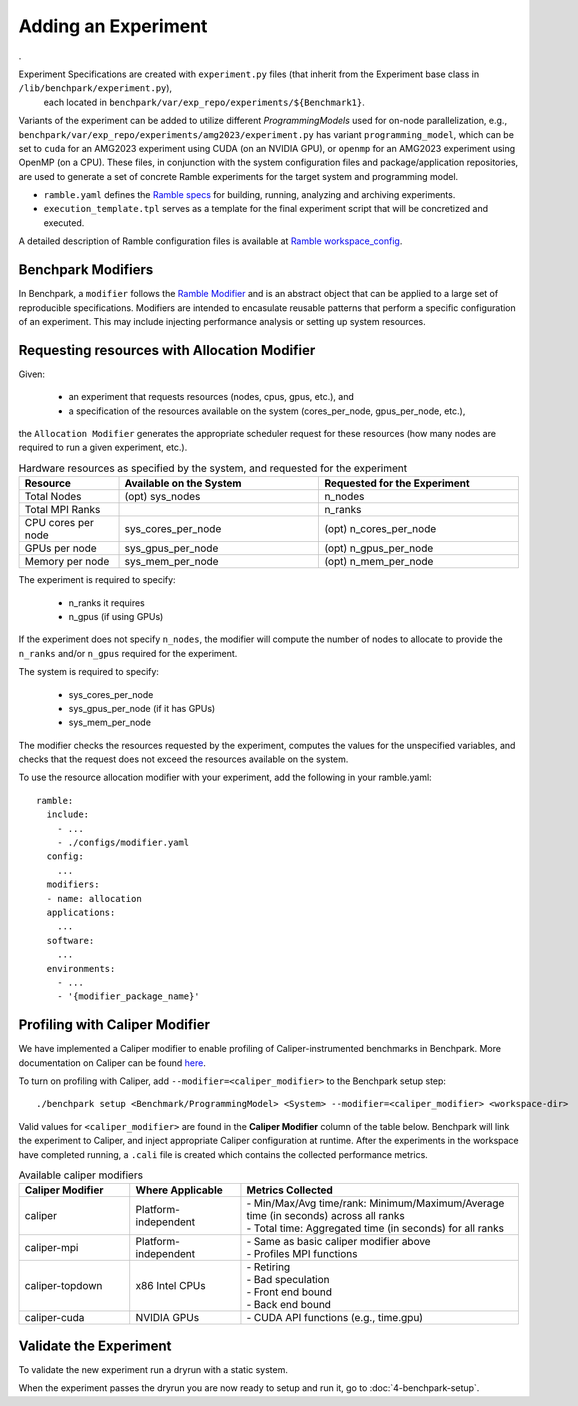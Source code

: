 .. Copyright 2023 Lawrence Livermore National Security, LLC and other
   Benchpark Project Developers. See the top-level COPYRIGHT file for details.

   SPDX-License-Identifier: Apache-2.0

====================
Adding an Experiment
====================
.


Experiment Specifications are created with ``experiment.py`` files (that inherit from the Experiment base class in ``/lib/benchpark/experiment.py``),
 each located in ``benchpark/var/exp_repo/experiments/${Benchmark1}``.

Variants of the experiment can be added to utilize different *ProgrammingModels* used for on-node parallelization,
e.g., ``benchpark/var/exp_repo/experiments/amg2023/experiment.py`` has variant ``programming_model``, which can be 
set to ``cuda`` for an AMG2023 experiment using CUDA (on an NVIDIA GPU),
or ``openmp`` for an AMG2023 experiment using OpenMP (on a CPU).
These files, in conjunction with the system configuration files and package/application repositories,
are used to generate a set of concrete Ramble experiments for the target system and programming model.

- ``ramble.yaml`` defines the `Ramble specs <https://googlecloudplatform.github.io/ramble/workspace_config.html#workspace-config>`_ for building, running, analyzing and archiving experiments.
- ``execution_template.tpl`` serves as a template for the final experiment script that will be concretized and executed.

A detailed description of Ramble configuration files is available at `Ramble workspace_config <https://googlecloudplatform.github.io/ramble/workspace_config.html>`_.

Benchpark Modifiers
-------------------
In Benchpark, a ``modifier`` follows the `Ramble Modifier
<https://googlecloudplatform.github.io/ramble/tutorials/10_using_modifiers.html#modifiers>`_
and is an abstract object that can be applied to a large set of reproducible
specifications. Modifiers are intended to encasulate reusable patterns that
perform a specific configuration of an experiment. This may include injecting
performance analysis or setting up system resources.

Requesting resources with Allocation Modifier
---------------------------------------------
Given:

  - an experiment that requests resources (nodes, cpus, gpus, etc.), and
  - a specification of the resources available on the system (cores_per_node, gpus_per_node, etc.),

the ``Allocation Modifier`` generates the appropriate scheduler request for these resources
(how many nodes are required to run a given experiment, etc.).


.. list-table:: Hardware resources as specified by the system, and requested for the experiment
   :widths: 20 40 40
   :header-rows: 1

   * - Resource
     - Available on the System
     - Requested for the Experiment
   * - Total Nodes
     - (opt) sys_nodes
     - n_nodes
   * - Total MPI Ranks
     -
     - n_ranks
   * - CPU cores per node
     - sys_cores_per_node
     - (opt) n_cores_per_node
   * - GPUs per node
     - sys_gpus_per_node
     - (opt) n_gpus_per_node
   * - Memory per node
     - sys_mem_per_node
     - (opt) n_mem_per_node


The experiment is required to specify:

  - n_ranks it requires
  - n_gpus (if using GPUs)

If the experiment does not specify ``n_nodes``, the modifier will compute
the number of nodes to allocate to provide the ``n_ranks`` and/or ``n_gpus``
required for the experiment.

The system is required to specify:

  - sys_cores_per_node
  - sys_gpus_per_node (if it has GPUs)
  - sys_mem_per_node

The modifier checks the resources requested by the experiment,
computes the values for the unspecified variables, and
checks that the request does not exceed the resources available on the system.

To use the resource allocation modifier with your experiment,
add the following in your ramble.yaml::

  ramble:
    include:
      - ...
      - ./configs/modifier.yaml
    config:
      ...
    modifiers:
    - name: allocation
    applications:
      ...
    software:
      ...
    environments:
      - ...
      - '{modifier_package_name}'


Profiling with Caliper Modifier
-------------------------------
We have implemented a Caliper modifier to enable profiling of Caliper-instrumented
benchmarks in Benchpark. More documentation on Caliper can be found `here
<https://software.llnl.gov/Caliper>`_.

To turn on profiling with Caliper, add ``--modifier=<caliper_modifier>`` to the Benchpark
setup step::

    ./benchpark setup <Benchmark/ProgrammingModel> <System> --modifier=<caliper_modifier> <workspace-dir>

Valid values for ``<caliper_modifier>`` are found in the **Caliper Modifier**
column of the table below.  Benchpark will link the experiment to Caliper,
and inject appropriate Caliper configuration at runtime.  After the experiments
in the workspace have completed running, a ``.cali`` file
is created which contains the collected performance metrics.

.. list-table:: Available caliper modifiers
   :widths: 20 20 50
   :header-rows: 1

   * - Caliper Modifier
     - Where Applicable
     - Metrics Collected
   * - caliper
     - Platform-independent
     - | - Min/Max/Avg time/rank: Minimum/Maximum/Average time (in seconds) across all ranks
       | - Total time: Aggregated time (in seconds) for all ranks
   * - caliper-mpi
     - Platform-independent
     - | - Same as basic caliper modifier above
       | - Profiles MPI functions
   * - caliper-topdown
     - x86 Intel CPUs
     - | - Retiring
       | - Bad speculation
       | - Front end bound
       | - Back end bound
   * - caliper-cuda
     - NVIDIA GPUs
     - | - CUDA API functions (e.g., time.gpu)

     
Validate the Experiment
------------------------

To validate the new experiment run a dryrun with a static system.

When the experiment passes the dryrun you are now ready to setup and run it, go to :doc:`4-benchpark-setup`.